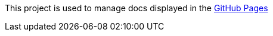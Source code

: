 This project is used to manage docs displayed in the https://microsoft.github.io/spring-cloud-azure[GitHub Pages]